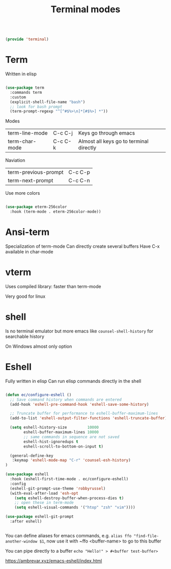 #+TITLE: Terminal modes
#+PROPERTY: header-args:emacs-lisp :tangle ~/.emacs.d/lisp/terminal.el

#+begin_src emacs-lisp
  
  (provide 'terminal)
  
#+end_src

* Term

Written in elisp

#+begin_src emacs-lisp
  
  (use-package term
    :commands term
    :custom
    (explicit-shell-file-name "bash")
    ;; look for bash prompt
    (term-prompt-regexp "^[^#$%>\n]*[#$%>] *"))
  
  #+end_src
  
Modes

| term-line-mode | C-c C-j | Keys go through emacs                   |
| term-char-mode | C-c C-k | Almost all keys go to terminal directly |

Naviation

  | term-previous-prompt | C-c C-p |
  | term-next-prompt     | C-c C-n |
  
Use more colors

#+begin_src emacs-lisp
   
   (use-package eterm-256color
     :hook (term-mode . eterm-256color-mode))
   
#+end_src

* Ansi-term

Specialization of term-mode
Can directly create several buffers
Have C-x available in char-mode

* vterm

Uses compiled library: faster than term-mode

Very good for linux

* shell

Is no terminal emulator but more emacs like
~counsel-shell-history~ for searchable history

On Windows almost only option

* Eshell

Fully written in elisp
Can run elisp commands directly in the shell

#+begin_src emacs-lisp
    
    (defun ec/configure-eshell ()
      ;; Save command history when commands are entered
      (add-hook 'eshell-pre-command-hook 'eshell-save-some-history)
    
      ;; Truncate buffer for performance to eshell-buffer-maximum-lines
      (add-to-list 'eshell-output-filter-functions 'eshell-truncate-buffer)
    
      (setq eshell-history-size         10000
            eshell-buffer-maximum-lines 10000
            ;; same commands in sequence are not saved
            eshell-hist-ignoredups t
            eshell-scroll-to-bottom-on-input t)
    
      (general-define-key
       :keymap 'eshell-mode-map "C-r" 'counsel-esh-history)
    )
    
    (use-package eshell
      :hook (eshell-first-time-mode . ec/configure-eshell)
      :config
      (eshell-git-prompt-use-theme 'robbyrussel)
      (with-eval-after-load 'esh-opt
        (setq eshell-destroy-buffer-when-process-dies t)
        ;; open these in term-mode
        (setq eshell-visual-commands '("htop" "zsh" "vim"))))
    
    (use-package eshell-git-prompt
      :after eshell)
    
    
#+end_src

You can define aliases for emacs commands, e.g.
~alias ffo "find-file-another-window $1~, now use it with ~ffo <buffer-name> to go to this buffer

You can pipe directly to a buffer
~echo "Hello!" > #<buffer test-buffer>~

https://ambrevar.xyz/emacs-eshell/index.html
